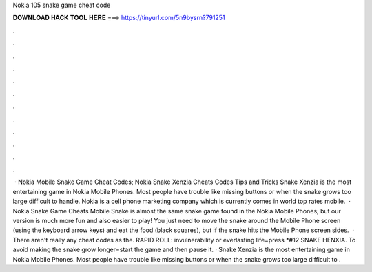 Nokia 105 snake game cheat code

𝐃𝐎𝐖𝐍𝐋𝐎𝐀𝐃 𝐇𝐀𝐂𝐊 𝐓𝐎𝐎𝐋 𝐇𝐄𝐑𝐄 ===> https://tinyurl.com/5n9bysrn?791251

.

.

.

.

.

.

.

.

.

.

.

.

 · Nokia Mobile Snake Game Cheat Codes; Nokia Snake Xenzia Cheats Codes Tips and Tricks Snake Xenzia is the most entertaining game in Nokia Mobile Phones. Most people have trouble like missing buttons or when the snake grows too large difficult to handle. Nokia is a cell phone marketing company which is currently comes in world top rates mobile.  · Nokia Snake Game Cheats Mobile Snake is almost the same snake game found in the Nokia Mobile Phones; but our version is much more fun and also easier to play! You just need to move the snake around the Mobile Phone screen (using the keyboard arrow keys) and eat the food (black squares), but if the snake hits the Mobile Phone screen sides.  · There aren't really any cheat codes as the. RAPID ROLL: invulnerability or everlasting life=press *#12 SNAKE HENXIA. To avoid making the snake grow longer=start the game and then pause it. · Snake Xenzia is the most entertaining game in Nokia Mobile Phones. Most people have trouble like missing buttons or when the snake grows too large difficult to .